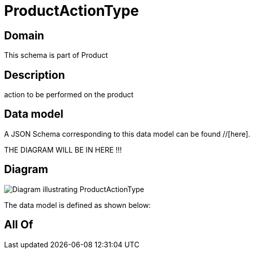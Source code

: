 = ProductActionType

[#domain]
== Domain

This schema is part of Product

[#description]
== Description
action to be performed on the product


[#data_model]
== Data model

A JSON Schema corresponding to this data model can be found //[here].

THE DIAGRAM WILL BE IN HERE !!!

[#diagram]
== Diagram
image::Resource_ProductActionType.png[Diagram illustrating ProductActionType]


The data model is defined as shown below:


[#all_of]
== All Of

